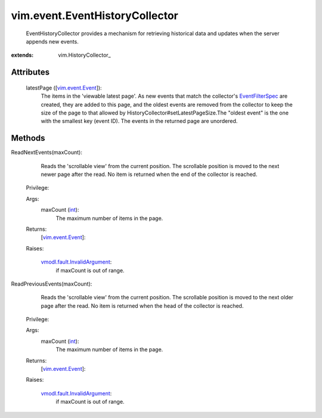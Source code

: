
vim.event.EventHistoryCollector
===============================
  EventHistoryCollector provides a mechanism for retrieving historical data and updates when the server appends new events.


:extends: vim.HistoryCollector_


Attributes
----------
    latestPage ([`vim.event.Event <vim/event/Event.rst>`_]):
       The items in the 'viewable latest page'. As new events that match the collector's `EventFilterSpec <vim/event/EventFilterSpec.rst>`_ are created, they are added to this page, and the oldest events are removed from the collector to keep the size of the page to that allowed by HistoryCollector#setLatestPageSize.The "oldest event" is the one with the smallest key (event ID). The events in the returned page are unordered.


Methods
-------


ReadNextEvents(maxCount):
   Reads the 'scrollable view' from the current position. The scrollable position is moved to the next newer page after the read. No item is returned when the end of the collector is reached.


  Privilege:



  Args:
    maxCount (`int <https://docs.python.org/2/library/stdtypes.html>`_):
       The maximum number of items in the page.




  Returns:
    [`vim.event.Event <vim/event/Event.rst>`_]:
         

  Raises:

    `vmodl.fault.InvalidArgument <vmodl/fault/InvalidArgument.rst>`_: 
       if maxCount is out of range.


ReadPreviousEvents(maxCount):
   Reads the 'scrollable view' from the current position. The scrollable position is moved to the next older page after the read. No item is returned when the head of the collector is reached.


  Privilege:



  Args:
    maxCount (`int <https://docs.python.org/2/library/stdtypes.html>`_):
       The maximum number of items in the page.




  Returns:
    [`vim.event.Event <vim/event/Event.rst>`_]:
         

  Raises:

    `vmodl.fault.InvalidArgument <vmodl/fault/InvalidArgument.rst>`_: 
       if maxCount is out of range.


